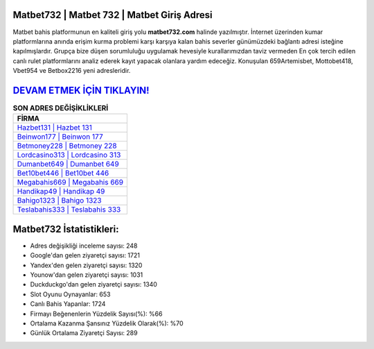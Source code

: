 ﻿Matbet732 | Matbet 732 | Matbet Giriş Adresi
===================================

.. image:: images/matbet-giris.jpg
   :width: 600
   
Matbet bahis platformunun en kaliteli giriş yolu **matbet732.com** halinde yazılmıştır. İnternet üzerinden kumar platformlarına anında erişim kurma problemi karşı karşıya kalan bahis severler günümüzdeki bağlantı adresi isteğine kapılmışlardır. Grupça bize düşen sorumluluğu uygulamak hevesiyle kurallarımızdan taviz vermeden En çok tercih edilen canlı rulet platformlarını analiz ederek kayıt yapacak olanlara yardım edeceğiz. Konuşulan 659Artemisbet, Mottobet418, Vbet954 ve Betbox2216 yeni adresleridir.

`DEVAM ETMEK İÇİN TIKLAYIN! <https://uclck.me/gonow>`_
==============

.. list-table:: **SON ADRES DEĞİŞİKLİKLERİ**
   :widths: 100
   :header-rows: 1

   * - FİRMA
   * - `Hazbet131 | Hazbet 131 <hazbet131-hazbet-131-hazbet-giris-adresi.html>`_
   * - `Beinwon177 | Beinwon 177 <beinwon177-beinwon-177-beinwon-giris-adresi.html>`_
   * - `Betmoney228 | Betmoney 228 <betmoney228-betmoney-228-betmoney-giris-adresi.html>`_	 
   * - `Lordcasino313 | Lordcasino 313 <lordcasino313-lordcasino-313-lordcasino-giris-adresi.html>`_	 
   * - `Dumanbet649 | Dumanbet 649 <dumanbet649-dumanbet-649-dumanbet-giris-adresi.html>`_ 
   * - `Bet10bet446 | Bet10bet 446 <bet10bet446-bet10bet-446-bet10bet-giris-adresi.html>`_
   * - `Megabahis669 | Megabahis 669 <megabahis669-megabahis-669-megabahis-giris-adresi.html>`_	 
   * - `Handikap49 | Handikap 49 <handikap49-handikap-49-handikap-giris-adresi.html>`_
   * - `Bahigo1323 | Bahigo 1323 <bahigo1323-bahigo-1323-bahigo-giris-adresi.html>`_
   * - `Teslabahis333 | Teslabahis 333 <teslabahis333-teslabahis-333-teslabahis-giris-adresi.html>`_
	 
Matbet732 İstatistikleri:
===================================	 
* Adres değişikliği inceleme sayısı: 248
* Google'dan gelen ziyaretçi sayısı: 1721
* Yandex'den gelen ziyaretçi sayısı: 1320
* Younow'dan gelen ziyaretçi sayısı: 1031
* Duckduckgo'dan gelen ziyaretçi sayısı: 1340
* Slot Oyunu Oynayanlar: 653
* Canlı Bahis Yapanlar: 1724
* Firmayı Beğenenlerin Yüzdelik Sayısı(%): %66
* Ortalama Kazanma Şansınız Yüzdelik Olarak(%): %70
* Günlük Ortalama Ziyaretçi Sayısı: 289
